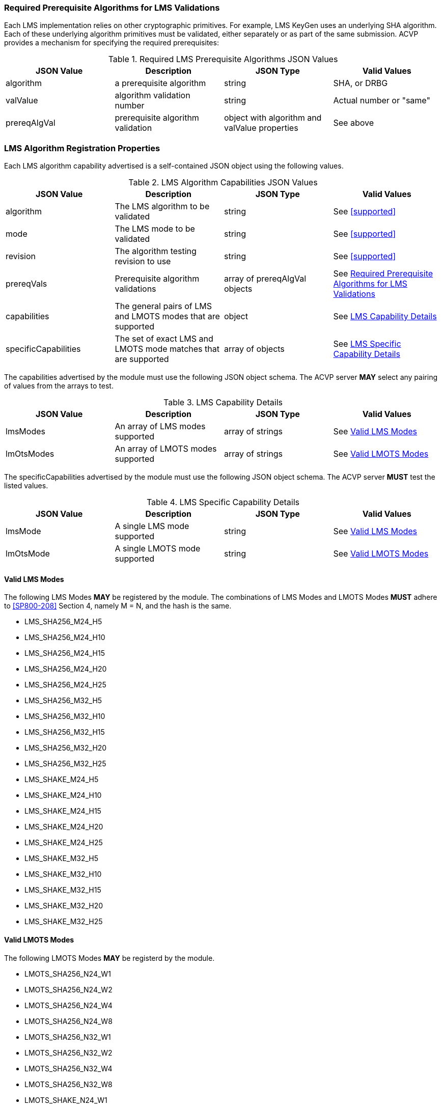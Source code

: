 
[[prereq_algs]]
=== Required Prerequisite Algorithms for LMS Validations

Each LMS implementation relies on other cryptographic primitives. For example, LMS KeyGen uses an underlying SHA algorithm. Each of these underlying algorithm primitives must be validated, either separately or as part of the same submission. ACVP provides a mechanism for specifying the required prerequisites:

[[rereqs_table]]
.Required LMS Prerequisite Algorithms JSON Values
|===
| JSON Value | Description | JSON Type | Valid Values

| algorithm | a prerequisite algorithm | string | SHA, or DRBG
| valValue | algorithm validation number| string | Actual number or "same"
| prereqAlgVal | prerequisite algorithm validation | object with algorithm and valValue properties | See above
|===

=== LMS Algorithm Registration Properties

Each LMS algorithm capability advertised is a self-contained JSON object using the following values.

[[LMS_caps_table]]
.LMS Algorithm Capabilities JSON Values
|===
| JSON Value | Description | JSON Type | Valid Values

| algorithm | The LMS algorithm to be validated | string | See <<supported>>
| mode | The LMS mode to be validated | string | See <<supported>>
| revision | The algorithm testing revision to use | string | See <<supported>>
| prereqVals | Prerequisite algorithm validations | array of prereqAlgVal objects | See <<prereq_algs>>
| capabilities | The general pairs of LMS and LMOTS modes that are supported | object | See <<capability_details>>
| specificCapabilities | The set of exact LMS and LMOTS mode matches that are supported | array of objects | See <<specific_capability_details>>
|===

The capabilities advertised by the module must use the following JSON object schema. The ACVP server *MAY* select any pairing of values from the arrays to test.

[[capability_details]]
.LMS Capability Details
|===
| JSON Value | Description | JSON Type | Valid Values

| lmsModes | An array of LMS modes supported | array of strings | See <<valid_lms_modes>>
| lmOtsModes | An array of LMOTS modes supported | array of strings | See <<valid_lmots_modes>>
|===

The specificCapabilities advertised by the module must use the following JSON object schema. The ACVP server *MUST* test the listed values.

[[specific_capability_details]]
.LMS Specific Capability Details
|===
| JSON Value | Description | JSON Type | Valid Values

| lmsMode | A single LMS mode supported | string | See <<valid_lms_modes>>
| lmOtsMode | A single LMOTS mode supported | string | See <<valid_lmots_modes>>
|===

[#valid_lms_modes]
==== Valid LMS Modes

The following LMS Modes *MAY* be registered by the module. The combinations of LMS Modes and LMOTS Modes *MUST* adhere to <<SP800-208>> Section 4, namely M = N, and the hash is the same.

* LMS_SHA256_M24_H5
* LMS_SHA256_M24_H10
* LMS_SHA256_M24_H15
* LMS_SHA256_M24_H20
* LMS_SHA256_M24_H25
* LMS_SHA256_M32_H5
* LMS_SHA256_M32_H10
* LMS_SHA256_M32_H15
* LMS_SHA256_M32_H20
* LMS_SHA256_M32_H25
* LMS_SHAKE_M24_H5
* LMS_SHAKE_M24_H10
* LMS_SHAKE_M24_H15
* LMS_SHAKE_M24_H20
* LMS_SHAKE_M24_H25
* LMS_SHAKE_M32_H5
* LMS_SHAKE_M32_H10
* LMS_SHAKE_M32_H15
* LMS_SHAKE_M32_H20
* LMS_SHAKE_M32_H25

[#valid_lmots_modes]
==== Valid LMOTS Modes

The following LMOTS Modes *MAY* be registerd by the module.

* LMOTS_SHA256_N24_W1
* LMOTS_SHA256_N24_W2
* LMOTS_SHA256_N24_W4
* LMOTS_SHA256_N24_W8
* LMOTS_SHA256_N32_W1
* LMOTS_SHA256_N32_W2
* LMOTS_SHA256_N32_W4
* LMOTS_SHA256_N32_W8
* LMOTS_SHAKE_N24_W1
* LMOTS_SHAKE_N24_W2
* LMOTS_SHAKE_N24_W4
* LMOTS_SHAKE_N24_W8
* LMOTS_SHAKE_N32_W1
* LMOTS_SHAKE_N32_W2
* LMOTS_SHAKE_N32_W4
* LMOTS_SHAKE_N32_W8

Test.